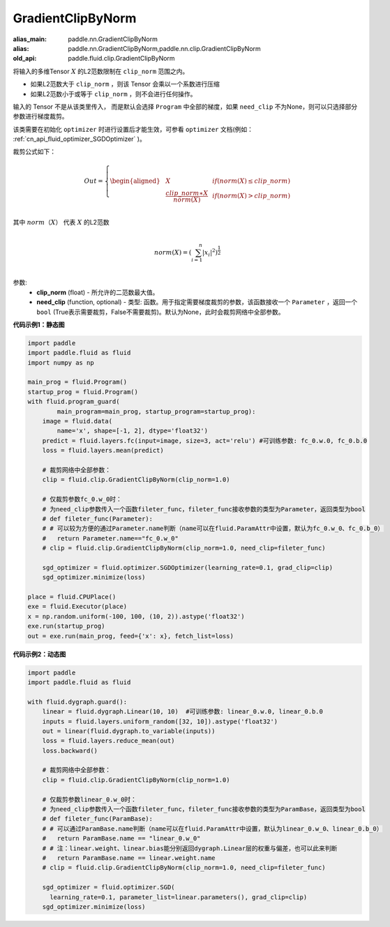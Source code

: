 .. _cn_api_fluid_clip_GradientClipByNorm:

GradientClipByNorm
-------------------------------

.. py:class:: paddle.fluid.clip.GradientClipByNorm(clip_norm, need_clip=None)

:alias_main: paddle.nn.GradientClipByNorm
:alias: paddle.nn.GradientClipByNorm,paddle.nn.clip.GradientClipByNorm
:old_api: paddle.fluid.clip.GradientClipByNorm






将输入的多维Tensor :math:`X` 的L2范数限制在 ``clip_norm`` 范围之内。

- 如果L2范数大于 ``clip_norm`` ，则该 Tensor 会乘以一个系数进行压缩

- 如果L2范数小于或等于 ``clip_norm`` ，则不会进行任何操作。

输入的 Tensor 不是从该类里传入， 而是默认会选择 ``Program`` 中全部的梯度，如果 ``need_clip`` 不为None，则可以只选择部分参数进行梯度裁剪。

该类需要在初始化 ``optimizer`` 时进行设置后才能生效，可参看 ``optimizer`` 文档(例如： :ref:`cn_api_fluid_optimizer_SGDOptimizer` )。

裁剪公式如下：

.. math::

  Out=
  \left\{
  \begin{aligned}
  &  X & & if (norm(X) \leq clip\_norm)\\
  &  \frac{clip\_norm∗X}{norm(X)} & & if (norm(X) > clip\_norm) \\
  \end{aligned}
  \right.


其中 :math:`norm（X）` 代表 :math:`X` 的L2范数

.. math::
  \\norm(X) = (\sum_{i=1}^{n}|x_i|^2)^{\frac{1}{2}}\\

参数:
 - **clip_norm** (float) - 所允许的二范数最大值。
 - **need_clip** (function, optional) - 类型: 函数。用于指定需要梯度裁剪的参数，该函数接收一个 ``Parameter`` ，返回一个 ``bool`` (True表示需要裁剪，False不需要裁剪)。默认为None，此时会裁剪网络中全部参数。

**代码示例1：静态图**
 
.. code-block:: python
            
    import paddle
    import paddle.fluid as fluid
    import numpy as np
                
    main_prog = fluid.Program()
    startup_prog = fluid.Program()
    with fluid.program_guard(
            main_program=main_prog, startup_program=startup_prog):
        image = fluid.data(
            name='x', shape=[-1, 2], dtype='float32')
        predict = fluid.layers.fc(input=image, size=3, act='relu') #可训练参数: fc_0.w.0, fc_0.b.0
        loss = fluid.layers.mean(predict)
        
        # 裁剪网络中全部参数：
        clip = fluid.clip.GradientClipByNorm(clip_norm=1.0)
        
        # 仅裁剪参数fc_0.w_0时：
        # 为need_clip参数传入一个函数fileter_func，fileter_func接收参数的类型为Parameter，返回类型为bool
        # def fileter_func(Parameter):
        # # 可以较为方便的通过Parameter.name判断（name可以在fluid.ParamAttr中设置，默认为fc_0.w_0、fc_0.b_0）
        #   return Parameter.name=="fc_0.w_0"
        # clip = fluid.clip.GradientClipByNorm(clip_norm=1.0, need_clip=fileter_func)

        sgd_optimizer = fluid.optimizer.SGDOptimizer(learning_rate=0.1, grad_clip=clip)
        sgd_optimizer.minimize(loss)

    place = fluid.CPUPlace()
    exe = fluid.Executor(place)
    x = np.random.uniform(-100, 100, (10, 2)).astype('float32')
    exe.run(startup_prog)
    out = exe.run(main_prog, feed={'x': x}, fetch_list=loss)


**代码示例2：动态图**

.. code-block:: python

    import paddle
    import paddle.fluid as fluid
    
    with fluid.dygraph.guard():
        linear = fluid.dygraph.Linear(10, 10)  #可训练参数: linear_0.w.0, linear_0.b.0
        inputs = fluid.layers.uniform_random([32, 10]).astype('float32')
        out = linear(fluid.dygraph.to_variable(inputs))
        loss = fluid.layers.reduce_mean(out)
        loss.backward()

        # 裁剪网络中全部参数：
        clip = fluid.clip.GradientClipByNorm(clip_norm=1.0)

        # 仅裁剪参数linear_0.w_0时：
        # 为need_clip参数传入一个函数fileter_func，fileter_func接收参数的类型为ParamBase，返回类型为bool
        # def fileter_func(ParamBase):
        # # 可以通过ParamBase.name判断（name可以在fluid.ParamAttr中设置，默认为linear_0.w_0、linear_0.b_0）
        #   return ParamBase.name == "linear_0.w_0"
        # # 注：linear.weight、linear.bias能分别返回dygraph.Linear层的权重与偏差，也可以此来判断
        #   return ParamBase.name == linear.weight.name
        # clip = fluid.clip.GradientClipByNorm(clip_norm=1.0, need_clip=fileter_func)

        sgd_optimizer = fluid.optimizer.SGD(
          learning_rate=0.1, parameter_list=linear.parameters(), grad_clip=clip)
        sgd_optimizer.minimize(loss)